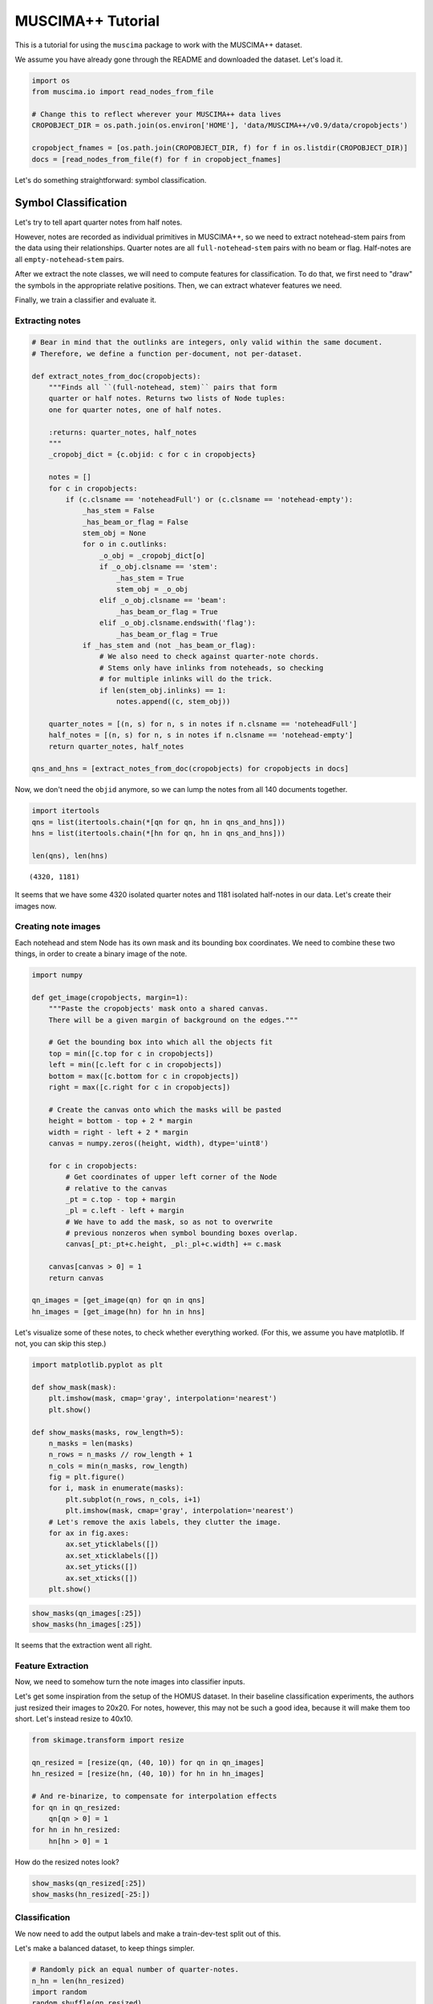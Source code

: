 .. _tutorial:

MUSCIMA++ Tutorial
==================

This is a tutorial for using the ``muscima`` package to work with the
MUSCIMA++ dataset.

We assume you have already gone through the README and downloaded the
dataset. Let's load it.

.. code:: python

    import os
    from muscima.io import read_nodes_from_file
    
    # Change this to reflect wherever your MUSCIMA++ data lives
    CROPOBJECT_DIR = os.path.join(os.environ['HOME'], 'data/MUSCIMA++/v0.9/data/cropobjects')
    
    cropobject_fnames = [os.path.join(CROPOBJECT_DIR, f) for f in os.listdir(CROPOBJECT_DIR)]
    docs = [read_nodes_from_file(f) for f in cropobject_fnames]

Let's do something straightforward: symbol classification.

Symbol Classification
---------------------

Let's try to tell apart quarter notes from half notes.

However, notes are recorded as individual primitives in MUSCIMA++, so we
need to extract notehead-stem pairs from the data using their
relationships. Quarter notes are all ``full-notehead``-``stem`` pairs
with no beam or flag. Half-notes are all ``empty-notehead``-``stem``
pairs.

After we extract the note classes, we will need to compute features for
classification. To do that, we first need to "draw" the symbols in the
appropriate relative positions. Then, we can extract whatever features
we need.

Finally, we train a classifier and evaluate it.

Extracting notes
~~~~~~~~~~~~~~~~

.. code:: python

    # Bear in mind that the outlinks are integers, only valid within the same document.
    # Therefore, we define a function per-document, not per-dataset.
    
    def extract_notes_from_doc(cropobjects):
        """Finds all ``(full-notehead, stem)`` pairs that form
        quarter or half notes. Returns two lists of Node tuples:
        one for quarter notes, one of half notes.
        
        :returns: quarter_notes, half_notes
        """
        _cropobj_dict = {c.objid: c for c in cropobjects}
        
        notes = []
        for c in cropobjects:
            if (c.clsname == 'noteheadFull') or (c.clsname == 'notehead-empty'):
                _has_stem = False
                _has_beam_or_flag = False            
                stem_obj = None
                for o in c.outlinks:
                    _o_obj = _cropobj_dict[o]
                    if _o_obj.clsname == 'stem':
                        _has_stem = True
                        stem_obj = _o_obj
                    elif _o_obj.clsname == 'beam':
                        _has_beam_or_flag = True
                    elif _o_obj.clsname.endswith('flag'):
                        _has_beam_or_flag = True
                if _has_stem and (not _has_beam_or_flag):
                    # We also need to check against quarter-note chords.
                    # Stems only have inlinks from noteheads, so checking
                    # for multiple inlinks will do the trick.
                    if len(stem_obj.inlinks) == 1:
                        notes.append((c, stem_obj))
        
        quarter_notes = [(n, s) for n, s in notes if n.clsname == 'noteheadFull']
        half_notes = [(n, s) for n, s in notes if n.clsname == 'notehead-empty']
        return quarter_notes, half_notes
    
    qns_and_hns = [extract_notes_from_doc(cropobjects) for cropobjects in docs]

Now, we don't need the ``objid`` anymore, so we can lump the notes from
all 140 documents together.

.. code:: python

    import itertools
    qns = list(itertools.chain(*[qn for qn, hn in qns_and_hns]))
    hns = list(itertools.chain(*[hn for qn, hn in qns_and_hns]))
    
    len(qns), len(hns)




.. parsed-literal::

    (4320, 1181)



It seems that we have some 4320 isolated quarter notes and 1181 isolated
half-notes in our data. Let's create their images now.

Creating note images
~~~~~~~~~~~~~~~~~~~~

Each notehead and stem Node has its own mask and its bounding box
coordinates. We need to combine these two things, in order to create a
binary image of the note.

.. code:: python

    import numpy
    
    def get_image(cropobjects, margin=1):
        """Paste the cropobjects' mask onto a shared canvas.
        There will be a given margin of background on the edges."""
        
        # Get the bounding box into which all the objects fit
        top = min([c.top for c in cropobjects])
        left = min([c.left for c in cropobjects])
        bottom = max([c.bottom for c in cropobjects])
        right = max([c.right for c in cropobjects])
        
        # Create the canvas onto which the masks will be pasted
        height = bottom - top + 2 * margin
        width = right - left + 2 * margin
        canvas = numpy.zeros((height, width), dtype='uint8')
        
        for c in cropobjects:
            # Get coordinates of upper left corner of the Node
            # relative to the canvas
            _pt = c.top - top + margin
            _pl = c.left - left + margin
            # We have to add the mask, so as not to overwrite
            # previous nonzeros when symbol bounding boxes overlap.
            canvas[_pt:_pt+c.height, _pl:_pl+c.width] += c.mask
            
        canvas[canvas > 0] = 1
        return canvas
    
    qn_images = [get_image(qn) for qn in qns]
    hn_images = [get_image(hn) for hn in hns]

Let's visualize some of these notes, to check whether everything worked.
(For this, we assume you have matplotlib. If not, you can skip this
step.)

.. code:: python

    import matplotlib.pyplot as plt
    
    def show_mask(mask):
        plt.imshow(mask, cmap='gray', interpolation='nearest')
        plt.show()
    
    def show_masks(masks, row_length=5):
        n_masks = len(masks)
        n_rows = n_masks // row_length + 1
        n_cols = min(n_masks, row_length)
        fig = plt.figure()
        for i, mask in enumerate(masks):
            plt.subplot(n_rows, n_cols, i+1)
            plt.imshow(mask, cmap='gray', interpolation='nearest')
        # Let's remove the axis labels, they clutter the image.
        for ax in fig.axes:
            ax.set_yticklabels([])
            ax.set_xticklabels([])
            ax.set_yticks([])
            ax.set_xticks([])
        plt.show()
        

.. code:: python

    show_masks(qn_images[:25])
    show_masks(hn_images[:25])



.. image:: output_12_0.png



.. image:: output_12_1.png


It seems that the extraction went all right.

Feature Extraction
~~~~~~~~~~~~~~~~~~

Now, we need to somehow turn the note images into classifier inputs.

Let's get some inspiration from the setup of the HOMUS dataset. In their
baseline classification experiments, the authors just resized their
images to 20x20. For notes, however, this may not be such a good idea,
because it will make them too short. Let's instead resize to 40x10.

.. code:: python

    from skimage.transform import resize
    
    qn_resized = [resize(qn, (40, 10)) for qn in qn_images]
    hn_resized = [resize(hn, (40, 10)) for hn in hn_images]
    
    # And re-binarize, to compensate for interpolation effects
    for qn in qn_resized:
        qn[qn > 0] = 1
    for hn in hn_resized:
        hn[hn > 0] = 1

How do the resized notes look?

.. code:: python

    show_masks(qn_resized[:25])
    show_masks(hn_resized[-25:])



.. image:: output_17_0.png



.. image:: output_17_1.png


Classification
~~~~~~~~~~~~~~

We now need to add the output labels and make a train-dev-test split out
of this.

Let's make a balanced dataset, to keep things simpler.

.. code:: python

    # Randomly pick an equal number of quarter-notes.
    n_hn = len(hn_resized)
    import random
    random.shuffle(qn_resized)
    qn_selected = qn_resized[:n_hn]

Now, create the output labels and merge the data into one dataset.

.. code:: python

    
    Q_LABEL = 1
    H_LABEL = 0
    
    qn_labels = [Q_LABEL for _ in qn_selected]
    hn_labels = [H_LABEL for _ in hn_resized]
    
    
    
    notes = qn_selected + hn_resized
    # Flatten data
    notes_flattened = [n.flatten() for n in notes]
    labels = qn_labels + hn_labels

Let's use the ``sklearn`` package for experimental setup. Normally, we
would do cross-validation on data of this small size, but for the
purposes of the tutorial, we will stick to just one train/test split.

.. code:: python

    from sklearn.model_selection import train_test_split
    
    X_train, X_test, y_train, y_test = train_test_split(
        notes_flattened, labels, test_size=0.25, random_state=42,
        stratify=labels)


What could we use to classify this data? Perhaps a k-NN classifier might
work.

.. code:: python

    from sklearn.neighbors import KNeighborsClassifier
    
    K=5
    
    # Trying the defaults first.
    clf = KNeighborsClassifier(n_neighbors=K)
    clf.fit(X_train, y_train)




.. parsed-literal::

    KNeighborsClassifier(algorithm='auto', leaf_size=30, metric='minkowski',
               metric_params=None, n_jobs=1, n_neighbors=5, p=2,
               weights='uniform')



Let's run the classifier now and evaluate the results.

.. code:: python

    y_test_pred = clf.predict(X_test)

.. code:: python

    from sklearn.metrics import classification_report
    print(classification_report(y_test, y_test_pred, target_names=['half', 'quarter']))


.. parsed-literal::

                 precision    recall  f1-score   support
    
           half       0.98      0.87      0.92       296
        quarter       0.88      0.98      0.93       295
    
    avg / total       0.93      0.93      0.93       591
    


NOT BAD.
^^^^^^^^

Apparently, most mistakes happen when half-notes are classified as
quarter-notes. Also, remember that we made the train/test split
randomly, so there are almost certainly notes from each writer both in
the test set and in the training data. This is ripe picking for the kNN
classifier.

Can we perhaps quantify that effect?

...and that is beyond the scope of this tutorial.
